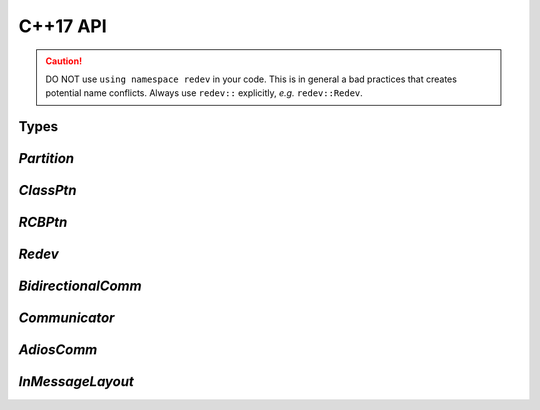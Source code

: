 **************
C++17 API
**************

.. caution::

  DO NOT use ``using namespace redev`` in your code.
  This is in general a bad practices that creates potential name
  conflicts.
  Always use ``redev::`` explicitly, *e.g.* ``redev::Redev``.

Types
-----

.. doxygentypedef:: redev::LO
   :project: Redev

.. doxygentypedef:: redev::LOs
   :project: Redev

.. doxygentypedef:: redev::GO
   :project: Redev

.. doxygentypedef:: redev::GOs
   :project: Redev

.. doxygentypedef:: redev::Real
   :project: Redev

.. doxygentypedef:: redev::Reals
   :project: Redev

.. doxygentypedef:: redev::CV
   :project: Redev

.. doxygentypedef:: redev::CVs
   :project: Redev


`Partition`
-----------

.. doxygenclass:: redev::Partition
   :project: Redev

`ClassPtn`
----------

.. doxygenclass:: redev::ClassPtn
   :project: Redev

`RCBPtn`
----------

.. doxygenclass:: redev::RCBPtn
   :project: Redev


`Redev`
-------

.. doxygenclass:: redev::Redev
   :project: Redev

`BidirectionalComm`
----------

.. doxygenstruct:: redev::BidirectionalComm
   :project: Redev

`Communicator`
--------------

.. doxygenclass:: redev::Communicator
   :project: Redev

`AdiosComm`
-----------

.. doxygenclass:: redev::AdiosComm
   :project: Redev

`InMessageLayout`
-----------------

.. doxygenstruct:: redev::InMessageLayout
   :project: Redev

